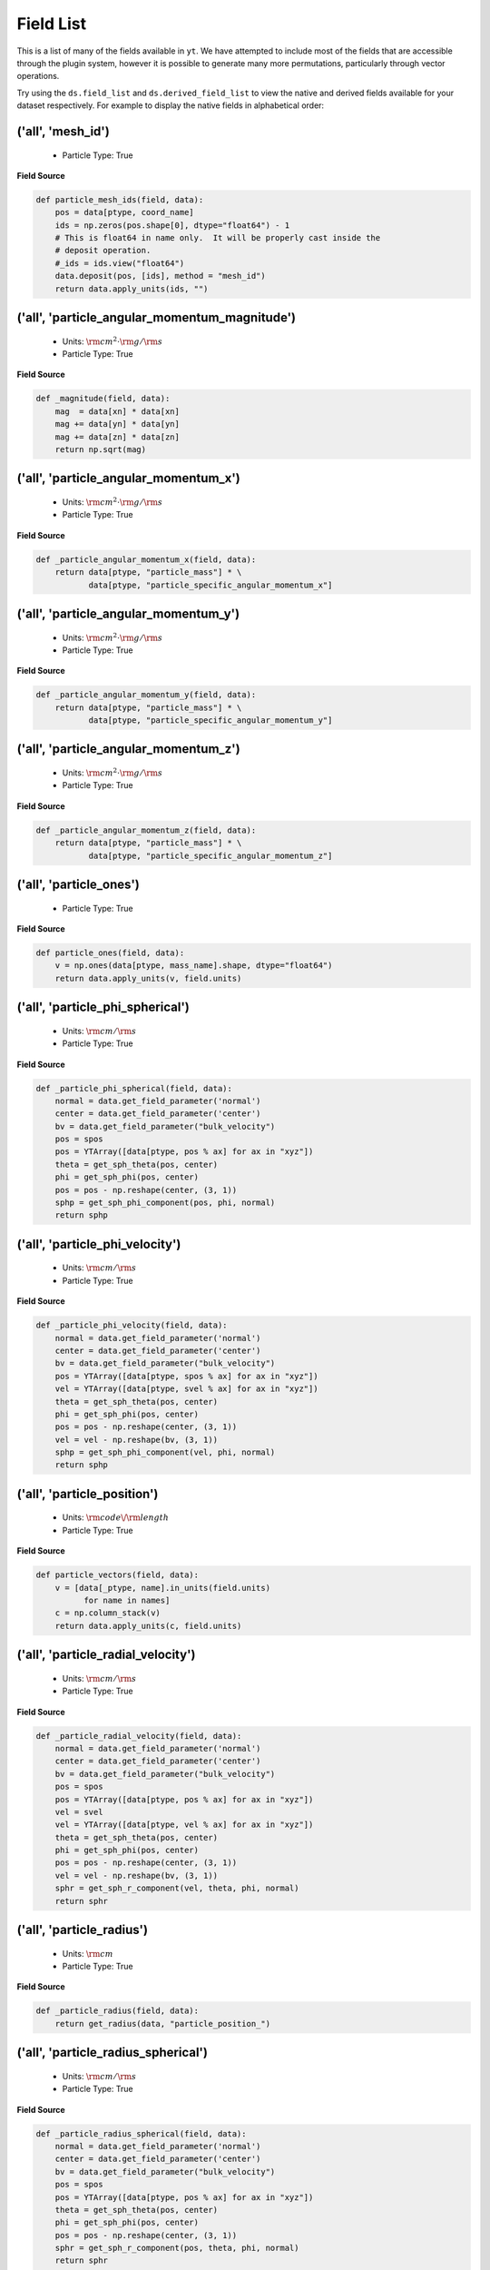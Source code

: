
.. _field-list:

Field List
==========

This is a list of many of the fields available in ``yt``.  We have attempted to
include most of the fields that are accessible through the plugin system,
however it is possible to generate many more permutations, particularly through
vector operations.

Try using the ``ds.field_list`` and ``ds.derived_field_list`` to view the
native and derived fields available for your dataset respectively. For example
to display the native fields in alphabetical order:

.. notebook-cell::

  from yt.mods import *
  ds = load("Enzo_64/DD0043/data0043")
  for i in sorted(ds.field_list):
    print i


('all', 'mesh_id')
++++++++++++++++++

   * Particle Type: True

**Field Source**

.. code-block:: python

      def particle_mesh_ids(field, data):
          pos = data[ptype, coord_name]
          ids = np.zeros(pos.shape[0], dtype="float64") - 1
          # This is float64 in name only.  It will be properly cast inside the
          # deposit operation.
          #_ids = ids.view("float64")
          data.deposit(pos, [ids], method = "mesh_id")
          return data.apply_units(ids, "")
  

('all', 'particle_angular_momentum_magnitude')
++++++++++++++++++++++++++++++++++++++++++++++

   * Units: :math:`\rm{cm}^{2} \cdot \rm{g} / \rm{s}`
   * Particle Type: True

**Field Source**

.. code-block:: python

      def _magnitude(field, data):
          mag  = data[xn] * data[xn]
          mag += data[yn] * data[yn]
          mag += data[zn] * data[zn]
          return np.sqrt(mag)
  

('all', 'particle_angular_momentum_x')
++++++++++++++++++++++++++++++++++++++

   * Units: :math:`\rm{cm}^{2} \cdot \rm{g} / \rm{s}`
   * Particle Type: True

**Field Source**

.. code-block:: python

      def _particle_angular_momentum_x(field, data):
          return data[ptype, "particle_mass"] * \
                 data[ptype, "particle_specific_angular_momentum_x"]
  

('all', 'particle_angular_momentum_y')
++++++++++++++++++++++++++++++++++++++

   * Units: :math:`\rm{cm}^{2} \cdot \rm{g} / \rm{s}`
   * Particle Type: True

**Field Source**

.. code-block:: python

      def _particle_angular_momentum_y(field, data):
          return data[ptype, "particle_mass"] * \
                 data[ptype, "particle_specific_angular_momentum_y"]
  

('all', 'particle_angular_momentum_z')
++++++++++++++++++++++++++++++++++++++

   * Units: :math:`\rm{cm}^{2} \cdot \rm{g} / \rm{s}`
   * Particle Type: True

**Field Source**

.. code-block:: python

      def _particle_angular_momentum_z(field, data):
          return data[ptype, "particle_mass"] * \
                 data[ptype, "particle_specific_angular_momentum_z"]
  

('all', 'particle_ones')
++++++++++++++++++++++++

   * Particle Type: True

**Field Source**

.. code-block:: python

      def particle_ones(field, data):
          v = np.ones(data[ptype, mass_name].shape, dtype="float64")
          return data.apply_units(v, field.units)
  

('all', 'particle_phi_spherical')
+++++++++++++++++++++++++++++++++

   * Units: :math:`\rm{cm} / \rm{s}`
   * Particle Type: True

**Field Source**

.. code-block:: python

      def _particle_phi_spherical(field, data):
          normal = data.get_field_parameter('normal')
          center = data.get_field_parameter('center')
          bv = data.get_field_parameter("bulk_velocity")
          pos = spos
          pos = YTArray([data[ptype, pos % ax] for ax in "xyz"])
          theta = get_sph_theta(pos, center)
          phi = get_sph_phi(pos, center)
          pos = pos - np.reshape(center, (3, 1))
          sphp = get_sph_phi_component(pos, phi, normal)
          return sphp
  

('all', 'particle_phi_velocity')
++++++++++++++++++++++++++++++++

   * Units: :math:`\rm{cm} / \rm{s}`
   * Particle Type: True

**Field Source**

.. code-block:: python

      def _particle_phi_velocity(field, data):
          normal = data.get_field_parameter('normal')
          center = data.get_field_parameter('center')
          bv = data.get_field_parameter("bulk_velocity")
          pos = YTArray([data[ptype, spos % ax] for ax in "xyz"])
          vel = YTArray([data[ptype, svel % ax] for ax in "xyz"])
          theta = get_sph_theta(pos, center)
          phi = get_sph_phi(pos, center)
          pos = pos - np.reshape(center, (3, 1))
          vel = vel - np.reshape(bv, (3, 1))
          sphp = get_sph_phi_component(vel, phi, normal)
          return sphp
  

('all', 'particle_position')
++++++++++++++++++++++++++++

   * Units: :math:`\rm{code}\/\rm{length}`
   * Particle Type: True

**Field Source**

.. code-block:: python

          def particle_vectors(field, data):
              v = [data[_ptype, name].in_units(field.units)
                    for name in names]
              c = np.column_stack(v)
              return data.apply_units(c, field.units)
  

('all', 'particle_radial_velocity')
+++++++++++++++++++++++++++++++++++

   * Units: :math:`\rm{cm} / \rm{s}`
   * Particle Type: True

**Field Source**

.. code-block:: python

      def _particle_radial_velocity(field, data):
          normal = data.get_field_parameter('normal')
          center = data.get_field_parameter('center')
          bv = data.get_field_parameter("bulk_velocity")
          pos = spos
          pos = YTArray([data[ptype, pos % ax] for ax in "xyz"])
          vel = svel
          vel = YTArray([data[ptype, vel % ax] for ax in "xyz"])
          theta = get_sph_theta(pos, center)
          phi = get_sph_phi(pos, center)
          pos = pos - np.reshape(center, (3, 1))
          vel = vel - np.reshape(bv, (3, 1))
          sphr = get_sph_r_component(vel, theta, phi, normal)
          return sphr
  

('all', 'particle_radius')
++++++++++++++++++++++++++

   * Units: :math:`\rm{cm}`
   * Particle Type: True

**Field Source**

.. code-block:: python

      def _particle_radius(field, data):
          return get_radius(data, "particle_position_")
  

('all', 'particle_radius_spherical')
++++++++++++++++++++++++++++++++++++

   * Units: :math:`\rm{cm} / \rm{s}`
   * Particle Type: True

**Field Source**

.. code-block:: python

      def _particle_radius_spherical(field, data):
          normal = data.get_field_parameter('normal')
          center = data.get_field_parameter('center')
          bv = data.get_field_parameter("bulk_velocity")
          pos = spos
          pos = YTArray([data[ptype, pos % ax] for ax in "xyz"])
          theta = get_sph_theta(pos, center)
          phi = get_sph_phi(pos, center)
          pos = pos - np.reshape(center, (3, 1))
          sphr = get_sph_r_component(pos, theta, phi, normal)
          return sphr
  

('all', 'particle_specific_angular_momentum')
+++++++++++++++++++++++++++++++++++++++++++++

   * Units: :math:`\rm{cm}^{2} / \rm{s}`
   * Particle Type: True

**Field Source**

.. code-block:: python

      def _particle_specific_angular_momentum(field, data):
          """
          Calculate the angular of a particle velocity.  Returns a vector for each
          particle.
          """
          if data.has_field_parameter("bulk_velocity"):
              bv = data.get_field_parameter("bulk_velocity")
          else: bv = np.zeros(3, dtype=np.float64)
          xv = data[ptype, svel % 'x'] - bv[0]
          yv = data[ptype, svel % 'y'] - bv[1]
          zv = data[ptype, svel % 'z'] - bv[2]
          center = data.get_field_parameter('center')
          coords = YTArray([data[ptype, spos % 'x'],
                             data[ptype, spos % 'y'],
                             data[ptype, spos % 'z']], dtype=np.float64)
          new_shape = tuple([3] + [1]*(len(coords.shape)-1))
          r_vec = coords - np.reshape(center,new_shape)
          v_vec = YTArray([xv,yv,zv], dtype=np.float64)
          return np.cross(r_vec, v_vec, axis=0)
  

('all', 'particle_specific_angular_momentum_magnitude')
+++++++++++++++++++++++++++++++++++++++++++++++++++++++

   * Units: :math:`\rm{cm}^{2} / \rm{s}`
   * Particle Type: True

**Field Source**

.. code-block:: python

      def _magnitude(field, data):
          mag  = data[xn] * data[xn]
          mag += data[yn] * data[yn]
          mag += data[zn] * data[zn]
          return np.sqrt(mag)
  

('all', 'particle_specific_angular_momentum_x')
+++++++++++++++++++++++++++++++++++++++++++++++

   * Units: :math:`\rm{cm}^{2} / \rm{s}`
   * Particle Type: True

**Field Source**

.. code-block:: python

      def _particle_specific_angular_momentum_x(field, data):
          if data.has_field_parameter("bulk_velocity"):
              bv = data.get_field_parameter("bulk_velocity")
          else: bv = np.zeros(3, dtype=np.float64)
          center = data.get_field_parameter('center')
          y = data[ptype, spos % "y"] - center[1]
          z = data[ptype, spos % "z"] - center[2]
          yv = data[ptype, svel % "y"] - bv[1]
          zv = data[ptype, svel % "z"] - bv[2]
          return yv*z - zv*y
  

('all', 'particle_specific_angular_momentum_y')
+++++++++++++++++++++++++++++++++++++++++++++++

   * Units: :math:`\rm{cm}^{2} / \rm{s}`
   * Particle Type: True

**Field Source**

.. code-block:: python

      def _particle_specific_angular_momentum_y(field, data):
          if data.has_field_parameter("bulk_velocity"):
              bv = data.get_field_parameter("bulk_velocity")
          else: bv = np.zeros(3, dtype=np.float64)
          center = data.get_field_parameter('center')
          x = data[ptype, spos % "x"] - center[0]
          z = data[ptype, spos % "z"] - center[2]
          xv = data[ptype, svel % "x"] - bv[0]
          zv = data[ptype, svel % "z"] - bv[2]
          return -(xv*z - zv*x)
  

('all', 'particle_specific_angular_momentum_z')
+++++++++++++++++++++++++++++++++++++++++++++++

   * Units: :math:`\rm{cm}^{2} / \rm{s}`
   * Particle Type: True

**Field Source**

.. code-block:: python

      def _particle_specific_angular_momentum_z(field, data):
          if data.has_field_parameter("bulk_velocity"):
              bv = data.get_field_parameter("bulk_velocity")
          else: bv = np.zeros(3, dtype=np.float64)
          center = data.get_field_parameter('center')
          x = data[ptype, spos % "x"] - center[0]
          y = data[ptype, spos % "y"] - center[1]
          xv = data[ptype, svel % "x"] - bv[0]
          yv = data[ptype, svel % "y"] - bv[1]
          return xv*y - yv*x
  

('all', 'particle_theta_spherical')
+++++++++++++++++++++++++++++++++++

   * Units: :math:`\rm{cm} / \rm{s}`
   * Particle Type: True

**Field Source**

.. code-block:: python

      def _particle_theta_spherical(field, data):
          normal = data.get_field_parameter('normal')
          center = data.get_field_parameter('center')
          bv = data.get_field_parameter("bulk_velocity")
          pos = spos
          pos = YTArray([data[ptype, pos % ax] for ax in "xyz"])
          theta = get_sph_theta(pos, center)
          phi = get_sph_phi(pos, center)
          pos = pos - np.reshape(center, (3, 1))
          spht = get_sph_theta_component(pos, theta, phi, normal)
          return spht
  

('all', 'particle_theta_velocity')
++++++++++++++++++++++++++++++++++

   * Units: :math:`\rm{cm} / \rm{s}`
   * Particle Type: True

**Field Source**

.. code-block:: python

      def _particle_theta_velocity(field, data):
          normal = data.get_field_parameter('normal')
          center = data.get_field_parameter('center')
          bv = data.get_field_parameter("bulk_velocity")
          pos = spos
          pos = YTArray([data[ptype, pos % ax] for ax in "xyz"])
          vel = svel
          vel = YTArray([data[ptype, vel % ax] for ax in "xyz"])
          theta = get_sph_theta(pos, center)
          phi = get_sph_phi(pos, center)
          pos = pos - np.reshape(center, (3, 1))
          vel = vel - np.reshape(bv, (3, 1))
          spht = get_sph_theta_component(vel, theta, phi, normal)
          return spht
  

('all', 'particle_velocity')
++++++++++++++++++++++++++++

   * Units: :math:`\rm{cm} / \rm{s}`
   * Particle Type: True

**Field Source**

.. code-block:: python

          def particle_vectors(field, data):
              v = [data[_ptype, name].in_units(field.units)
                    for name in names]
              c = np.column_stack(v)
              return data.apply_units(c, field.units)
  

('all', 'particle_velocity_magnitude')
++++++++++++++++++++++++++++++++++++++

   * Units: :math:`\rm{cm} / \rm{s}`
   * Particle Type: True

**Field Source**

.. code-block:: python

      def _particle_velocity_magnitude(field, data):
          """ M{|v|} """
          bulk_velocity = data.get_field_parameter("bulk_velocity")
          if bulk_velocity is None:
              bulk_velocity = np.zeros(3)
          return np.sqrt((data[ptype, svel % 'x'] - bulk_velocity[0])**2
                       + (data[ptype, svel % 'y'] - bulk_velocity[1])**2
                       + (data[ptype, svel % 'z'] - bulk_velocity[2])**2 )
  

('deposit', 'all_cic')
++++++++++++++++++++++

   * Units: :math:`\frac{\rm{g}}{\rm{cm}^{3}}`
   * Particle Type: False

**Field Source**

.. code-block:: python

      def particle_cic(field, data):
          pos = data[ptype, coord_name]
          d = data.deposit(pos, [data[ptype, mass_name]], method = "cic")
          d = data.apply_units(d, data[ptype, mass_name].units)
          d /= data["index", "cell_volume"]
          return d
  

('deposit', 'all_count')
++++++++++++++++++++++++

   * Particle Type: False

**Field Source**

.. code-block:: python

      def particle_count(field, data):
          pos = data[ptype, coord_name]
          d = data.deposit(pos, method = "count")
          d = data.ds.arr(d, input_units = "cm**-3")
          return data.apply_units(d, field.units)
  

('deposit', 'all_density')
++++++++++++++++++++++++++

   * Units: :math:`\frac{\rm{g}}{\rm{cm}^{3}}`
   * Particle Type: False

**Field Source**

.. code-block:: python

      def particle_density(field, data):
          pos = data[ptype, coord_name]
          mass = data[ptype, mass_name]
          pos.convert_to_units("code_length")
          mass.convert_to_units("code_mass")
          d = data.deposit(pos, [data[ptype, mass_name]], method = "sum")
          d = data.ds.arr(d, "code_mass")
          d /= data["index", "cell_volume"]
          return d
  

('deposit', 'all_mass')
+++++++++++++++++++++++

   * Units: :math:`\rm{g}`
   * Particle Type: False

**Field Source**

.. code-block:: python

      def particle_mass(field, data):
          pos = data[ptype, coord_name]
          pmass = data[ptype, mass_name].in_units(field.units)
          d = data.deposit(pos, [pmass], method = "sum")
          return data.apply_units(d, field.units)
  

('deposit', 'io_cic')
+++++++++++++++++++++

   * Units: :math:`\frac{\rm{g}}{\rm{cm}^{3}}`
   * Particle Type: False

**Field Source**

.. code-block:: python

      def particle_cic(field, data):
          pos = data[ptype, coord_name]
          d = data.deposit(pos, [data[ptype, mass_name]], method = "cic")
          d = data.apply_units(d, data[ptype, mass_name].units)
          d /= data["index", "cell_volume"]
          return d
  

('deposit', 'io_count')
+++++++++++++++++++++++

   * Particle Type: False

**Field Source**

.. code-block:: python

      def particle_count(field, data):
          pos = data[ptype, coord_name]
          d = data.deposit(pos, method = "count")
          d = data.ds.arr(d, input_units = "cm**-3")
          return data.apply_units(d, field.units)
  

('deposit', 'io_density')
+++++++++++++++++++++++++

   * Units: :math:`\frac{\rm{g}}{\rm{cm}^{3}}`
   * Particle Type: False

**Field Source**

.. code-block:: python

      def particle_density(field, data):
          pos = data[ptype, coord_name]
          mass = data[ptype, mass_name]
          pos.convert_to_units("code_length")
          mass.convert_to_units("code_mass")
          d = data.deposit(pos, [data[ptype, mass_name]], method = "sum")
          d = data.ds.arr(d, "code_mass")
          d /= data["index", "cell_volume"]
          return d
  

('deposit', 'io_mass')
++++++++++++++++++++++

   * Units: :math:`\rm{g}`
   * Particle Type: False

**Field Source**

.. code-block:: python

      def particle_mass(field, data):
          pos = data[ptype, coord_name]
          pmass = data[ptype, mass_name].in_units(field.units)
          d = data.deposit(pos, [pmass], method = "sum")
          return data.apply_units(d, field.units)
  

('gas', 'angular_momentum_magnitude')
+++++++++++++++++++++++++++++++++++++

   * Units: :math:`\rm{cm}^{2} \cdot \rm{g} / \rm{s}`
   * Particle Type: False

**Field Source**

.. code-block:: python

      def _magnitude(field, data):
          mag  = data[xn] * data[xn]
          mag += data[yn] * data[yn]
          mag += data[zn] * data[zn]
          return np.sqrt(mag)
  

('gas', 'angular_momentum_x')
+++++++++++++++++++++++++++++

   * Units: :math:`\rm{cm}^{2} \cdot \rm{g} / \rm{s}`
   * Particle Type: False

**Field Source**

.. code-block:: python

      def _angular_momentum_x(field, data):
          return data[ftype, "cell_mass"] \
               * data[ftype, "specific_angular_momentum_x"]
  

('gas', 'angular_momentum_y')
+++++++++++++++++++++++++++++

   * Units: :math:`\rm{cm}^{2} \cdot \rm{g} / \rm{s}`
   * Particle Type: False

**Field Source**

.. code-block:: python

      def _angular_momentum_y(field, data):
          return data[ftype, "cell_mass"] \
               * data[ftype, "specific_angular_momentum_y"]
  

('gas', 'angular_momentum_z')
+++++++++++++++++++++++++++++

   * Units: :math:`\rm{cm}^{2} \cdot \rm{g} / \rm{s}`
   * Particle Type: False

**Field Source**

.. code-block:: python

      def _angular_momentum_z(field, data):
          return data[ftype, "cell_mass"] \
               * data[ftype, "specific_angular_momentum_z"]
  

('gas', 'averaged_density')
+++++++++++++++++++++++++++

   * Units: :math:`\frac{\rm{g}}{\rm{cm}^{3}}`
   * Particle Type: False

**Field Source**

.. code-block:: python

      def _averaged_field(field, data):
          nx, ny, nz = data[(ftype, basename)].shape
          new_field = data.ds.arr(np.zeros((nx-2, ny-2, nz-2), dtype=np.float64),
                                  (just_one(data[(ftype, basename)]) *
                                   just_one(data[(ftype, weight)])).units)
          weight_field = data.ds.arr(np.zeros((nx-2, ny-2, nz-2), dtype=np.float64),
                                     data[(ftype, weight)].units)
          i_i, j_i, k_i = np.mgrid[0:3, 0:3, 0:3]
  
          for i, j, k in zip(i_i.ravel(), j_i.ravel(), k_i.ravel()):
              sl = [slice(i, nx-(2-i)), slice(j, ny-(2-j)), slice(k, nz-(2-k))]
              new_field += data[(ftype, basename)][sl] * \
                data[(ftype, weight)][sl]
              weight_field += data[(ftype, weight)][sl]
  
          # Now some fancy footwork
          new_field2 = data.ds.arr(np.zeros((nx, ny, nz)), 
                                   data[(ftype, basename)].units)
          new_field2[1:-1, 1:-1, 1:-1] = new_field / weight_field
          return new_field2
  

('gas', 'baroclinic_vorticity_magnitude')
+++++++++++++++++++++++++++++++++++++++++

   * Units: :math:`\frac{1}{\rm{s}^{2}}`
   * Particle Type: False

**Field Source**

.. code-block:: python

      def _magnitude(field, data):
          mag  = data[xn] * data[xn]
          mag += data[yn] * data[yn]
          mag += data[zn] * data[zn]
          return np.sqrt(mag)
  

('gas', 'baroclinic_vorticity_x')
+++++++++++++++++++++++++++++++++

   * Units: :math:`\frac{1}{\rm{s}^{2}}`
   * Particle Type: False

**Field Source**

.. code-block:: python

      def _baroclinic_vorticity_x(field, data):
          rho2 = data[ftype, "density"].astype(np.float64)**2
          return (data[ftype, "pressure_gradient_y"] *
                  data[ftype, "density_gradient_z"] -
                  data[ftype, "pressure_gradient_z"] *
                  data[ftype, "density_gradient_z"]) / rho2
  

('gas', 'baroclinic_vorticity_y')
+++++++++++++++++++++++++++++++++

   * Units: :math:`\frac{1}{\rm{s}^{2}}`
   * Particle Type: False

**Field Source**

.. code-block:: python

      def _baroclinic_vorticity_y(field, data):
          rho2 = data[ftype, "density"].astype(np.float64)**2
          return (data[ftype, "pressure_gradient_z"] *
                  data[ftype, "density_gradient_x"] -
                  data[ftype, "pressure_gradient_x"] *
                  data[ftype, "density_gradient_z"]) / rho2
  

('gas', 'baroclinic_vorticity_z')
+++++++++++++++++++++++++++++++++

   * Units: :math:`\frac{1}{\rm{s}^{2}}`
   * Particle Type: False

**Field Source**

.. code-block:: python

      def _baroclinic_vorticity_z(field, data):
          rho2 = data[ftype, "density"].astype(np.float64)**2
          return (data[ftype, "pressure_gradient_x"] *
                  data[ftype, "density_gradient_y"] -
                  data[ftype, "pressure_gradient_y"] *
                  data[ftype, "density_gradient_x"]) / rho2
  

('gas', 'baryon_overdensity')
+++++++++++++++++++++++++++++

   * Particle Type: False

**Field Source**

.. code-block:: python

      def _baryon_overdensity(field, data):
          if not hasattr(data.ds, "cosmological_simulation") or \
            not data.ds.cosmological_simulation:
              raise NeedsConfiguration("cosmological_simulation", 1)
          omega_baryon = data.get_field_parameter("omega_baryon")
          if omega_baryon is None:
              raise NeedsParameter("omega_baryon")
          co = data.ds.cosmology
          # critical_density(z) ~ omega_lambda + omega_matter * (1 + z)^3
          # mean density(z) ~ omega_matter * (1 + z)^3
          return data[ftype, "density"] / omega_baryon / co.critical_density(0.0) / \
            (1.0 + data.ds.hubble_constant)**3
  

('gas', 'cell_mass')
++++++++++++++++++++

   * Units: :math:`\rm{g}`
   * Particle Type: False

**Field Source**

.. code-block:: python

      def _cell_mass(field, data):
          return data[ftype, "density"] * data["index", "cell_volume"]
  

('gas', 'chandra_emissivity')
+++++++++++++++++++++++++++++

   * Particle Type: False

**Field Source**

.. code-block:: python

      def _chandra_emissivity(field, data):
          logT0 = np.log10(data[ftype, "temperature"].to_ndarray().astype(np.float64)) - 7
          # we get rid of the units here since this is a fit and not an 
          # analytical expression
          return data.ds.arr(data[ftype, "number_density"].to_ndarray().astype(np.float64)**2
                             * (10**(- 0.0103 * logT0**8 + 0.0417 * logT0**7
                                     - 0.0636 * logT0**6 + 0.1149 * logT0**5
                                     - 0.3151 * logT0**4 + 0.6655 * logT0**3
                                     - 1.1256 * logT0**2 + 1.0026 * logT0**1
                                     - 0.6984 * logT0)
                               + data[ftype, "metallicity"].to_ndarray() *
                               10**(  0.0305 * logT0**11 - 0.0045 * logT0**10
                                      - 0.3620 * logT0**9  + 0.0513 * logT0**8
                                      + 1.6669 * logT0**7  - 0.3854 * logT0**6
                                      - 3.3604 * logT0**5  + 0.4728 * logT0**4
                                      + 4.5774 * logT0**3  - 2.3661 * logT0**2
                                      - 1.6667 * logT0**1  - 0.2193 * logT0)),
                             "") # add correct units here
  

('gas', 'courant_time_step')
++++++++++++++++++++++++++++

   * Units: :math:`\rm{s}`
   * Particle Type: False

**Field Source**

.. code-block:: python

      def _courant_time_step(field, data):
          t1 = data["index", "dx"] / (data[ftype, "sound_speed"]
                          + np.abs(data[ftype, "velocity_x"]))
          t2 = data["index", "dy"] / (data[ftype, "sound_speed"]
                          + np.abs(data[ftype, "velocity_y"]))
          t3 = data["index", "dz"] / (data[ftype, "sound_speed"]
                          + np.abs(data[ftype, "velocity_z"]))
          tr = np.minimum(np.minimum(t1, t2), t3)
          return tr
  

('gas', 'cutting_plane_velocity_x')
+++++++++++++++++++++++++++++++++++

   * Units: :math:`\rm{cm} / \rm{s}`
   * Particle Type: False

**Field Source**

.. code-block:: python

          def _cp_val(field, data):
              vec = data.get_field_parameter("cp_%s_vec" % (ax))
              bv = data.get_field_parameter("bulk_%s" % basename)
              if bv == None: bv = np.zeros(3)
              tr  = (data[xn] - bv[0]) * vec[0]
              tr += (data[yn] - bv[1]) * vec[1]
              tr += (data[zn] - bv[2]) * vec[2]
              return tr
  

('gas', 'cutting_plane_velocity_y')
+++++++++++++++++++++++++++++++++++

   * Units: :math:`\rm{cm} / \rm{s}`
   * Particle Type: False

**Field Source**

.. code-block:: python

          def _cp_val(field, data):
              vec = data.get_field_parameter("cp_%s_vec" % (ax))
              bv = data.get_field_parameter("bulk_%s" % basename)
              if bv == None: bv = np.zeros(3)
              tr  = (data[xn] - bv[0]) * vec[0]
              tr += (data[yn] - bv[1]) * vec[1]
              tr += (data[zn] - bv[2]) * vec[2]
              return tr
  

('gas', 'cutting_plane_velocity_z')
+++++++++++++++++++++++++++++++++++

   * Units: :math:`\rm{cm} / \rm{s}`
   * Particle Type: False

**Field Source**

.. code-block:: python

          def _cp_val(field, data):
              vec = data.get_field_parameter("cp_%s_vec" % (ax))
              bv = data.get_field_parameter("bulk_%s" % basename)
              if bv == None: bv = np.zeros(3)
              tr  = (data[xn] - bv[0]) * vec[0]
              tr += (data[yn] - bv[1]) * vec[1]
              tr += (data[zn] - bv[2]) * vec[2]
              return tr
  

('gas', 'cylindrical_radial_velocity')
++++++++++++++++++++++++++++++++++++++

   * Units: :math:`\rm{cm} / \rm{s}`
   * Particle Type: False

**Field Source**

.. code-block:: python

      def _cylindrical_radial(field, data):
          normal = data.get_field_parameter("normal")
          vectors = obtain_rv_vec(data, (xn, yn, zn),
                                  "bulk_%s" % basename)
          theta = resize_vector(data["index", 'cylindrical_theta'], vectors)
          return get_cyl_r_component(vectors, theta, normal)
  

('gas', 'cylindrical_radial_velocity_absolute')
+++++++++++++++++++++++++++++++++++++++++++++++

   * Units: :math:`\rm{cm} / \rm{s}`
   * Particle Type: False

**Field Source**

.. code-block:: python

      def _cylindrical_radial_absolute(field, data):
          return np.abs(_cylindrical_radial(field, data))
  

('gas', 'cylindrical_tangential_velocity')
++++++++++++++++++++++++++++++++++++++++++

   * Units: :math:`\rm{cm} / \rm{s}`
   * Particle Type: False

**Field Source**

.. code-block:: python

      def _cylindrical_tangential(field, data):
          normal = data.get_field_parameter("normal")
          vectors = obtain_rv_vec(data, (xn, yn, zn),
                                  "bulk_%s" % basename)
          theta = data["index", 'cylindrical_theta'].copy()
          theta = np.tile(theta, (3,) + (1,)*len(theta.shape))
          return get_cyl_theta_component(vectors, theta, normal)
  

('gas', 'cylindrical_tangential_velocity_absolute')
+++++++++++++++++++++++++++++++++++++++++++++++++++

   * Units: :math:`\rm{cm} / \rm{s}`
   * Particle Type: False

**Field Source**

.. code-block:: python

      def _cylindrical_tangential_absolute(field, data):
          return np.abs(_cylindrical_tangential(field, data))
  

('gas', 'dark_matter_density')
++++++++++++++++++++++++++++++

   * Units: :math:`\frac{\rm{code}\/\rm{mass}}{\rm{code}\/\rm{length}^{3}}`
   * Particle Type: False

**Field Source**

No source available.

('gas', 'density')
++++++++++++++++++

   * Units: :math:`\frac{\rm{code}\/\rm{mass}}{\rm{code}\/\rm{length}^{3}}`
   * Particle Type: False

**Field Source**

No source available.

('gas', 'density_gradient_magnitude')
+++++++++++++++++++++++++++++++++++++

   * Units: :math:`\frac{\rm{g}}{\rm{cm}^{4}}`
   * Particle Type: False

**Field Source**

.. code-block:: python

      def _magnitude(field, data):
          mag  = data[xn] * data[xn]
          mag += data[yn] * data[yn]
          mag += data[zn] * data[zn]
          return np.sqrt(mag)
  

('gas', 'density_gradient_x')
+++++++++++++++++++++++++++++

   * Units: :math:`\frac{\rm{g}}{\rm{cm}^{4}}`
   * Particle Type: False

**Field Source**

.. code-block:: python

          def func(field, data):
              ds = div_fac * data["index", "dx"]
              f  = data[grad_field][slice_3dr]/ds[slice_3d]
              f -= data[grad_field][slice_3dl]/ds[slice_3d]
              new_field = data.ds.arr(np.zeros_like(data[grad_field], dtype=np.float64),
                                      f.units)
              new_field[slice_3d] = f
              return new_field
  

('gas', 'density_gradient_y')
+++++++++++++++++++++++++++++

   * Units: :math:`\frac{\rm{g}}{\rm{cm}^{4}}`
   * Particle Type: False

**Field Source**

.. code-block:: python

          def func(field, data):
              ds = div_fac * data["index", "dx"]
              f  = data[grad_field][slice_3dr]/ds[slice_3d]
              f -= data[grad_field][slice_3dl]/ds[slice_3d]
              new_field = data.ds.arr(np.zeros_like(data[grad_field], dtype=np.float64),
                                      f.units)
              new_field[slice_3d] = f
              return new_field
  

('gas', 'density_gradient_z')
+++++++++++++++++++++++++++++

   * Units: :math:`\frac{\rm{g}}{\rm{cm}^{4}}`
   * Particle Type: False

**Field Source**

.. code-block:: python

          def func(field, data):
              ds = div_fac * data["index", "dx"]
              f  = data[grad_field][slice_3dr]/ds[slice_3d]
              f -= data[grad_field][slice_3dl]/ds[slice_3d]
              new_field = data.ds.arr(np.zeros_like(data[grad_field], dtype=np.float64),
                                      f.units)
              new_field[slice_3d] = f
              return new_field
  

('gas', 'di_density')
+++++++++++++++++++++

   * Units: :math:`\frac{\rm{code}\/\rm{mass}}{\rm{code}\/\rm{length}^{3}}`
   * Particle Type: False

**Field Source**

No source available.

('gas', 'dii_density')
++++++++++++++++++++++

   * Units: :math:`\frac{\rm{code}\/\rm{mass}}{\rm{code}\/\rm{length}^{3}}`
   * Particle Type: False

**Field Source**

No source available.

('gas', 'dynamical_time')
+++++++++++++++++++++++++

   * Units: :math:`\rm{s}`
   * Particle Type: False

**Field Source**

.. code-block:: python

      def _dynamical_time(field, data):
          """
          sqrt(3 pi / (16 G rho))
          """
          return np.sqrt(3.0 * np.pi / (16.0 * G * data[ftype, "density"]))
  

('gas', 'entropy')
++++++++++++++++++

   * Units: :math:`\rm{cm}^{2} \cdot \rm{keV}`
   * Particle Type: False

**Field Source**

.. code-block:: python

      def _entropy(field, data):
          mw = data.get_field_parameter("mu")
          if mw is None:
              mw = 1.0
          mw *= mh
          gammam1 = 2./3.
          tr = data[ftype,"kT"] / ((data[ftype, "density"]/mw)**gammam1)
          return data.apply_units(tr, field.units)
  

('gas', 'h2i_density')
++++++++++++++++++++++

   * Units: :math:`\frac{\rm{code}\/\rm{mass}}{\rm{code}\/\rm{length}^{3}}`
   * Particle Type: False

**Field Source**

No source available.

('gas', 'h2ii_density')
+++++++++++++++++++++++

   * Units: :math:`\frac{\rm{code}\/\rm{mass}}{\rm{code}\/\rm{length}^{3}}`
   * Particle Type: False

**Field Source**

No source available.

('gas', 'h2m_density')
++++++++++++++++++++++

   * Units: :math:`\frac{\rm{code}\/\rm{mass}}{\rm{code}\/\rm{length}^{3}}`
   * Particle Type: False

**Field Source**

No source available.

('gas', 'hdi_density')
++++++++++++++++++++++

   * Units: :math:`\frac{\rm{code}\/\rm{mass}}{\rm{code}\/\rm{length}^{3}}`
   * Particle Type: False

**Field Source**

No source available.

('gas', 'hei_density')
++++++++++++++++++++++

   * Units: :math:`\frac{\rm{code}\/\rm{mass}}{\rm{code}\/\rm{length}^{3}}`
   * Particle Type: False

**Field Source**

No source available.

('gas', 'heii_density')
+++++++++++++++++++++++

   * Units: :math:`\frac{\rm{code}\/\rm{mass}}{\rm{code}\/\rm{length}^{3}}`
   * Particle Type: False

**Field Source**

No source available.

('gas', 'heiii_density')
++++++++++++++++++++++++

   * Units: :math:`\frac{\rm{code}\/\rm{mass}}{\rm{code}\/\rm{length}^{3}}`
   * Particle Type: False

**Field Source**

No source available.

('gas', 'hi_density')
+++++++++++++++++++++

   * Units: :math:`\frac{\rm{code}\/\rm{mass}}{\rm{code}\/\rm{length}^{3}}`
   * Particle Type: False

**Field Source**

No source available.

('gas', 'hii_density')
++++++++++++++++++++++

   * Units: :math:`\frac{\rm{code}\/\rm{mass}}{\rm{code}\/\rm{length}^{3}}`
   * Particle Type: False

**Field Source**

No source available.

('gas', 'jeans_mass')
+++++++++++++++++++++

   * Units: :math:`\rm{g}`
   * Particle Type: False

**Field Source**

.. code-block:: python

      def _jeans_mass(field, data):
          MJ_constant = (((5.0 * kboltz) / (G * mh)) ** (1.5)) * \
            (3.0 / (4.0 * np.pi)) ** (0.5)
          u = (MJ_constant * \
               ((data[ftype, "temperature"] /
                 data[ftype, "mean_molecular_weight"])**(1.5)) * \
               (data[ftype, "density"]**(-0.5)))
          return u
  

('gas', 'kT')
+++++++++++++

   * Units: :math:`\rm{keV}`
   * Particle Type: False

**Field Source**

.. code-block:: python

      def _kT(field, data):
          return (kboltz*data[ftype, "temperature"]).in_units("keV")
  

('gas', 'kinetic_energy')
+++++++++++++++++++++++++

   * Units: :math:`\frac{\rm{erg}}{\rm{cm}^{3}}`
   * Particle Type: False

**Field Source**

.. code-block:: python

      def _kin_energy(field, data):
          return 0.5*data[ftype, "density"] * ( data[ftype, "velocity_x"]**2.0
                                                + data[ftype, "velocity_y"]**2.0
                                                + data[ftype, "velocity_z"]**2.0 )
  

('gas', 'mach_number')
++++++++++++++++++++++

   * Particle Type: False

**Field Source**

.. code-block:: python

      def _mach_number(field, data):
          """ M{|v|/t_sound} """
          return data[ftype, "velocity_magnitude"] / data[ftype, "sound_speed"]
  

('gas', 'magnetic_energy')
++++++++++++++++++++++++++

   * Units: :math:`\frac{\rm{erg}}{\rm{cm}^{3}}`
   * Particle Type: False

**Field Source**

.. code-block:: python

      def _magnetic_energy(field,data):
          """This assumes that your front end has provided Bx, By, Bz in
          units of Gauss. If you use MKS, make sure to write your own
          magnetic_energy field to deal with non-unitary \mu_0.
          """
          return (data[ftype,"magnetic_field_x"]**2 +
                  data[ftype,"magnetic_field_y"]**2 +
                  data[ftype,"magnetic_field_z"]**2)/(8*np.pi)
  

('gas', 'magnetic_field_poloidal')
++++++++++++++++++++++++++++++++++

   * Units: :math:`\rm{gauss}`
   * Particle Type: False

**Field Source**

.. code-block:: python

      def _magnetic_field_poloidal(field,data):
          normal = data.get_field_parameter("normal")
          d = data[ftype,'magnetic_field_x']
          Bfields = data.ds.arr(
                      [data[ftype,'magnetic_field_x'],
                       data[ftype,'magnetic_field_y'],
                       data[ftype,'magnetic_field_z']],
                       d.units)
          
          theta = data["index", 'spherical_theta']
          phi   = data["index", 'spherical_phi']
          
          return get_sph_theta_component(Bfields, theta, phi, normal)
  

('gas', 'magnetic_field_strength')
++++++++++++++++++++++++++++++++++

   * Units: :math:`\rm{gauss}`
   * Particle Type: False

**Field Source**

.. code-block:: python

      def _magnetic_field_strength(field,data):
          return np.sqrt(8.*np.pi*data[ftype,"magnetic_energy"])
  

('gas', 'magnetic_field_toroidal')
++++++++++++++++++++++++++++++++++

   * Units: :math:`\rm{gauss}`
   * Particle Type: False

**Field Source**

.. code-block:: python

      def _magnetic_field_toroidal(field,data):
          normal = data.get_field_parameter("normal")
          d = data[ftype,'magnetic_field_x']
          Bfields = data.ds.arr(
                      [data[ftype,'magnetic_field_x'],
                       data[ftype,'magnetic_field_y'],
                       data[ftype,'magnetic_field_z']],
                       d.units)
          
          phi = data["index", 'spherical_phi']
          return get_sph_phi_component(Bfields, phi, normal)
  

('gas', 'magnetic_field_x')
+++++++++++++++++++++++++++

   * Units: :math:`\rm{gauss}`
   * Particle Type: False

**Field Source**

No source available.

('gas', 'magnetic_field_y')
+++++++++++++++++++++++++++

   * Units: :math:`\rm{gauss}`
   * Particle Type: False

**Field Source**

No source available.

('gas', 'magnetic_field_z')
+++++++++++++++++++++++++++

   * Units: :math:`\rm{gauss}`
   * Particle Type: False

**Field Source**

No source available.

('gas', 'magnetic_pressure')
++++++++++++++++++++++++++++

   * Units: :math:`\frac{\rm{erg}}{\rm{cm}^{3}}`
   * Particle Type: False

**Field Source**

.. code-block:: python

      def _magnetic_pressure(field,data):
          return data[ftype,'magnetic_energy']
  

('gas', 'matter_density')
+++++++++++++++++++++++++

   * Units: :math:`\frac{\rm{g}}{\rm{cm}^{3}}`
   * Particle Type: False

**Field Source**

.. code-block:: python

      def _matter_density(field, data):
          return data[ftype, "density"] + \
            data[ftype, "dark_matter_density"]
  

('gas', 'matter_mass')
++++++++++++++++++++++

   * Units: :math:`\rm{g}`
   * Particle Type: False

**Field Source**

.. code-block:: python

      def _matter_mass(field, data):
          return data[ftype, "matter_density"] * data["index", "cell_volume"]
  

('gas', 'matter_overdensity')
+++++++++++++++++++++++++++++

   * Particle Type: False

**Field Source**

.. code-block:: python

      def _matter_overdensity(field, data):
          if not hasattr(data.ds, "cosmological_simulation") or \
            not data.ds.cosmological_simulation:
              raise NeedsConfiguration("cosmological_simulation", 1)
          co = data.ds.cosmology
          # critical_density(z) ~ omega_lambda + omega_matter * (1 + z)^3
          # mean density(z) ~ omega_matter * (1 + z)^3
          return data[ftype, "density"] / data.ds.omega_matter / \
            co.critical_density(0.0) / \
            (1.0 + data.ds.hubble_constant)**3
  

('gas', 'mean_molecular_weight')
++++++++++++++++++++++++++++++++

   * Particle Type: False

**Field Source**

.. code-block:: python

      def _mean_molecular_weight(field, data):
          return (data[ftype, "density"] / (mh * data[ftype, "number_density"]))
  

('gas', 'metal_density')
++++++++++++++++++++++++

   * Units: :math:`\frac{\rm{code}\/\rm{mass}}{\rm{code}\/\rm{length}^{3}}`
   * Particle Type: False

**Field Source**

No source available.

('gas', 'metal_mass')
+++++++++++++++++++++

   * Units: :math:`\rm{g}`
   * Particle Type: False

**Field Source**

.. code-block:: python

      def _metal_mass(field, data):
          return data[ftype, "metal_density"] * data["index", "cell_volume"]
  

('gas', 'metallicity')
++++++++++++++++++++++

   * Units: :math:`\rm{Z}_\odot`
   * Particle Type: False

**Field Source**

.. code-block:: python

      def _metallicity(field, data):
          tr = data[ftype, "metal_density"] / data[ftype, "density"]
          tr /= metallicity_sun
          return data.apply_units(tr, "Zsun")
  

('gas', 'number_density')
+++++++++++++++++++++++++

   * Units: :math:`\frac{1}{\rm{code}\/\rm{length}^{3}}`
   * Particle Type: False

**Field Source**

No source available.

('gas', 'overdensity')
++++++++++++++++++++++

   * Particle Type: False

**Field Source**

.. code-block:: python

      def _overdensity(field, data):
          if not hasattr(data.ds, "cosmological_simulation") or \
            not data.ds.cosmological_simulation:
              raise NeedsConfiguration("cosmological_simulation", 1)
          co = data.ds.cosmology
          return data[ftype, "matter_density"] / \
            co.critical_density(data.ds.current_redshift)
  

('gas', 'plasma_beta')
++++++++++++++++++++++

   * Particle Type: False

**Field Source**

.. code-block:: python

      def _plasma_beta(field,data):
          """This assumes that your front end has provided Bx, By, Bz in
          units of Gauss. If you use MKS, make sure to write your own
          PlasmaBeta field to deal with non-unitary \mu_0.
          """
          return data[ftype,'pressure']/data[ftype,'magnetic_energy']
  

('gas', 'pressure')
+++++++++++++++++++

   * Units: :math:`\frac{\rm{dyne}}{\rm{code}\/\rm{length}^{2}}`
   * Particle Type: False

**Field Source**

No source available.

('gas', 'pressure_gradient_magnitude')
++++++++++++++++++++++++++++++++++++++

   * Units: :math:`\frac{\rm{dyne}}{\rm{cm}^{3}}`
   * Particle Type: False

**Field Source**

.. code-block:: python

      def _magnitude(field, data):
          mag  = data[xn] * data[xn]
          mag += data[yn] * data[yn]
          mag += data[zn] * data[zn]
          return np.sqrt(mag)
  

('gas', 'pressure_gradient_x')
++++++++++++++++++++++++++++++

   * Units: :math:`\frac{\rm{dyne}}{\rm{cm}^{3}}`
   * Particle Type: False

**Field Source**

.. code-block:: python

          def func(field, data):
              ds = div_fac * data["index", "dx"]
              f  = data[grad_field][slice_3dr]/ds[slice_3d]
              f -= data[grad_field][slice_3dl]/ds[slice_3d]
              new_field = data.ds.arr(np.zeros_like(data[grad_field], dtype=np.float64),
                                      f.units)
              new_field[slice_3d] = f
              return new_field
  

('gas', 'pressure_gradient_y')
++++++++++++++++++++++++++++++

   * Units: :math:`\frac{\rm{dyne}}{\rm{cm}^{3}}`
   * Particle Type: False

**Field Source**

.. code-block:: python

          def func(field, data):
              ds = div_fac * data["index", "dx"]
              f  = data[grad_field][slice_3dr]/ds[slice_3d]
              f -= data[grad_field][slice_3dl]/ds[slice_3d]
              new_field = data.ds.arr(np.zeros_like(data[grad_field], dtype=np.float64),
                                      f.units)
              new_field[slice_3d] = f
              return new_field
  

('gas', 'pressure_gradient_z')
++++++++++++++++++++++++++++++

   * Units: :math:`\frac{\rm{dyne}}{\rm{cm}^{3}}`
   * Particle Type: False

**Field Source**

.. code-block:: python

          def func(field, data):
              ds = div_fac * data["index", "dx"]
              f  = data[grad_field][slice_3dr]/ds[slice_3d]
              f -= data[grad_field][slice_3dl]/ds[slice_3d]
              new_field = data.ds.arr(np.zeros_like(data[grad_field], dtype=np.float64),
                                      f.units)
              new_field[slice_3d] = f
              return new_field
  

('gas', 'radial_mach_number')
+++++++++++++++++++++++++++++

   * Particle Type: False

**Field Source**

.. code-block:: python

      def _radial_mach_number(field, data):
          """ M{|v|/t_sound} """
          tr = data[ftype, "radial_velocity"] / data[ftype, "sound_speed"]
          return np.abs(tr)
  

('gas', 'radial_velocity')
++++++++++++++++++++++++++

   * Units: :math:`\rm{cm} / \rm{s}`
   * Particle Type: False

**Field Source**

.. code-block:: python

      def _radial(field, data):
          normal = data.get_field_parameter("normal")
          vectors = obtain_rv_vec(data, (xn, yn, zn),
                                  "bulk_%s" % basename)
          theta = data['index', 'spherical_theta']
          phi   = data['index', 'spherical_phi']
          return get_sph_r_component(vectors, theta, phi, normal)
  

('gas', 'radial_velocity_absolute')
+++++++++++++++++++++++++++++++++++

   * Units: :math:`\rm{cm} / \rm{s}`
   * Particle Type: False

**Field Source**

.. code-block:: python

      def _radial(field, data):
          normal = data.get_field_parameter("normal")
          vectors = obtain_rv_vec(data, (xn, yn, zn),
                                  "bulk_%s" % basename)
          theta = data['index', 'spherical_theta']
          phi   = data['index', 'spherical_phi']
          return get_sph_r_component(vectors, theta, phi, normal)
  

('gas', 'radiation_acceleration_x')
+++++++++++++++++++++++++++++++++++

   * Units: :math:`\frac{\rm{code}\/\rm{length}}{\rm{code}\/\rm{time}^{2}}`
   * Particle Type: False

**Field Source**

No source available.

('gas', 'radiation_acceleration_y')
+++++++++++++++++++++++++++++++++++

   * Units: :math:`\frac{\rm{code}\/\rm{length}}{\rm{code}\/\rm{time}^{2}}`
   * Particle Type: False

**Field Source**

No source available.

('gas', 'radiation_acceleration_z')
+++++++++++++++++++++++++++++++++++

   * Units: :math:`\frac{\rm{code}\/\rm{length}}{\rm{code}\/\rm{time}^{2}}`
   * Particle Type: False

**Field Source**

No source available.

('gas', 'shear')
++++++++++++++++

   * Units: :math:`1 / \rm{s}`
   * Particle Type: False

**Field Source**

.. code-block:: python

      def _shear(field, data):
          """
          Shear is defined as [(dvx/dy + dvy/dx)^2 + (dvz/dy + dvy/dz)^2 +
                               (dvx/dz + dvz/dx)^2 ]^(0.5)
          where dvx/dy = [vx(j-1) - vx(j+1)]/[2dy]
          and is in units of s^(-1)
          (it's just like vorticity except add the derivative pairs instead
           of subtracting them)
          """
          
          if data.ds.dimensionality > 1:
              dvydx = (data[ftype, "velocity_y"][sl_right,sl_center,sl_center] -
                      data[ftype, "velocity_y"][sl_left,sl_center,sl_center]) \
                      / (div_fac*just_one(data["index", "dx"]))
              dvxdy = (data[ftype, "velocity_x"][sl_center,sl_right,sl_center] -
                      data[ftype, "velocity_x"][sl_center,sl_left,sl_center]) \
                      / (div_fac*just_one(data["index", "dy"]))
              f  = (dvydx + dvxdy)**2.0
              del dvydx, dvxdy
          if data.ds.dimensionality > 2:
              dvzdy = (data[ftype, "velocity_z"][sl_center,sl_right,sl_center] -
                      data[ftype, "velocity_z"][sl_center,sl_left,sl_center]) \
                      / (div_fac*just_one(data["index", "dy"]))
              dvydz = (data[ftype, "velocity_y"][sl_center,sl_center,sl_right] -
                      data[ftype, "velocity_y"][sl_center,sl_center,sl_left]) \
                      / (div_fac*just_one(data["index", "dz"]))
              f += (dvzdy + dvydz)**2.0
              del dvzdy, dvydz
              dvxdz = (data[ftype, "velocity_x"][sl_center,sl_center,sl_right] -
                      data[ftype, "velocity_x"][sl_center,sl_center,sl_left]) \
                      / (div_fac*just_one(data["index", "dz"]))
              dvzdx = (data[ftype, "velocity_z"][sl_right,sl_center,sl_center] -
                      data[ftype, "velocity_z"][sl_left,sl_center,sl_center]) \
                      / (div_fac*just_one(data["index", "dx"]))
              f += (dvxdz + dvzdx)**2.0
              del dvxdz, dvzdx
          np.sqrt(f, out=f)
          new_field = data.ds.arr(np.zeros_like(data[ftype, "velocity_x"]), f.units)
          new_field[sl_center, sl_center, sl_center] = f
          return new_field
  

('gas', 'shear_criterion')
++++++++++++++++++++++++++

   * Units: :math:`1 / \rm{cm}`
   * Particle Type: False

**Field Source**

.. code-block:: python

      def _shear_criterion(field, data):
          """
          Divide by c_s to leave shear in units of cm**-1, which 
          can be compared against the inverse of the local cell size (1/dx) 
          to determine if refinement should occur.
          """
          
          return data[ftype, "shear"] / data[ftype, "sound_speed"]
  

('gas', 'shear_mach')
+++++++++++++++++++++

   * Particle Type: False

**Field Source**

.. code-block:: python

      def _shear_mach(field, data):
          """
          Dimensionless shear (shear_mach) is defined nearly the same as shear, 
          except that it is scaled by the local dx/dy/dz and the local sound speed.
          So it results in a unitless quantity that is effectively measuring 
          shear in mach number.  
  
          In order to avoid discontinuities created by multiplying by dx/dy/dz at
          grid refinement boundaries, we also multiply by 2**GridLevel.
  
          Shear (Mach) = [(dvx + dvy)^2 + (dvz + dvy)^2 +
                          (dvx + dvz)^2  ]^(0.5) / c_sound
          """
          
          if data.ds.dimensionality > 1:
              dvydx = (data[ftype, "velocity_y"][sl_right,sl_center,sl_center] -
                       data[ftype, "velocity_y"][sl_left,sl_center,sl_center]) \
                      / div_fac
              dvxdy = (data[ftype, "velocity_x"][sl_center,sl_right,sl_center] -
                       data[ftype, "velocity_x"][sl_center,sl_left,sl_center]) \
                      / div_fac
              f  = (dvydx + dvxdy)**2.0
              del dvydx, dvxdy
          if data.ds.dimensionality > 2:
              dvzdy = (data[ftype, "velocity_z"][sl_center,sl_right,sl_center] -
                       data[ftype, "velocity_z"][sl_center,sl_left,sl_center]) \
                      / div_fac
              dvydz = (data[ftype, "velocity_y"][sl_center,sl_center,sl_right] -
                       data[ftype, "velocity_y"][sl_center,sl_center,sl_left]) \
                      / div_fac
              f += (dvzdy + dvydz)**2.0
              del dvzdy, dvydz
              dvxdz = (data[ftype, "velocity_x"][sl_center,sl_center,sl_right] -
                       data[ftype, "velocity_x"][sl_center,sl_center,sl_left]) \
                      / div_fac
              dvzdx = (data[ftype, "velocity_z"][sl_right,sl_center,sl_center] -
                       data[ftype, "velocity_z"][sl_left,sl_center,sl_center]) \
                      / div_fac
              f += (dvxdz + dvzdx)**2.0
              del dvxdz, dvzdx
          f *= (2.0**data["index", "grid_level"][sl_center, sl_center, sl_center] /
                data[ftype, "sound_speed"][sl_center, sl_center, sl_center])**2.0
          np.sqrt(f, out=f)
          new_field = data.ds.arr(np.zeros_like(data[ftype, "velocity_x"]), f.units)
          new_field[sl_center, sl_center, sl_center] = f
          return new_field
  

('gas', 'sound_speed')
++++++++++++++++++++++

   * Units: :math:`\rm{cm} / \rm{s}`
   * Particle Type: False

**Field Source**

.. code-block:: python

      def _sound_speed(field, data):
          tr = data.ds.gamma * data[ftype, "pressure"] / data[ftype, "density"]
          return np.sqrt(tr)
  

('gas', 'specific_angular_momentum_magnitude')
++++++++++++++++++++++++++++++++++++++++++++++

   * Units: :math:`\rm{cm}^{2} / \rm{s}`
   * Particle Type: False

**Field Source**

.. code-block:: python

      def _magnitude(field, data):
          mag  = data[xn] * data[xn]
          mag += data[yn] * data[yn]
          mag += data[zn] * data[zn]
          return np.sqrt(mag)
  

('gas', 'specific_angular_momentum_x')
++++++++++++++++++++++++++++++++++++++

   * Units: :math:`\rm{cm}^{2} / \rm{s}`
   * Particle Type: False

**Field Source**

.. code-block:: python

      def _specific_angular_momentum_x(field, data):
          xv, yv, zv = obtain_velocities(data, ftype)
          rv = obtain_rvec(data)
          rv = np.rollaxis(rv, 0, len(rv.shape))
          rv = data.ds.arr(rv, input_units = data["index", "x"].units)
          return yv * rv[...,2] - zv * rv[...,1]
  

('gas', 'specific_angular_momentum_y')
++++++++++++++++++++++++++++++++++++++

   * Units: :math:`\rm{cm}^{2} / \rm{s}`
   * Particle Type: False

**Field Source**

.. code-block:: python

      def _specific_angular_momentum_y(field, data):
          xv, yv, zv = obtain_velocities(data, ftype)
          rv = obtain_rvec(data)
          rv = np.rollaxis(rv, 0, len(rv.shape))
          rv = data.ds.arr(rv, input_units = data["index", "x"].units)
          return - (xv * rv[...,2] - zv * rv[...,0])
  

('gas', 'specific_angular_momentum_z')
++++++++++++++++++++++++++++++++++++++

   * Units: :math:`\rm{cm}^{2} / \rm{s}`
   * Particle Type: False

**Field Source**

.. code-block:: python

      def _specific_angular_momentum_z(field, data):
          xv, yv, zv = obtain_velocities(data, ftype)
          rv = obtain_rvec(data)
          rv = np.rollaxis(rv, 0, len(rv.shape))
          rv = data.ds.arr(rv, input_units = data["index", "x"].units)
          return xv * rv[...,1] - yv * rv[...,0]
  

('gas', 'sz_kinetic')
+++++++++++++++++++++

   * Units: :math:`1 / \rm{cm}`
   * Particle Type: False

**Field Source**

.. code-block:: python

      def _sz_kinetic(field, data):
          scale = 0.88 * sigma_thompson / mh / clight
          vel_axis = data.get_field_parameter("axis")
          if vel_axis > 2:
              raise NeedsParameter(["axis"])
          vel = data[ftype, "velocity_%s" % ({0: "x", 1: "y", 2: "z"}[vel_axis])]
          return scale * vel * data[ftype, "density"]
  

('gas', 'szy')
++++++++++++++

   * Units: :math:`1 / \rm{cm}`
   * Particle Type: False

**Field Source**

.. code-block:: python

      def _szy(field, data):
          scale = 0.88 / mh * kboltz / (me * clight*clight) * sigma_thompson
          return scale * data[ftype, "density"] * data[ftype, "temperature"]
  

('gas', 'tangential_over_velocity_magnitude')
+++++++++++++++++++++++++++++++++++++++++++++

   * Particle Type: False

**Field Source**

.. code-block:: python

      def _tangential_over_magnitude(field, data):
          tr = data[ftype, "tangential_%s" % basename] / \
               data[ftype, "%s_magnitude" % basename]
          return np.abs(tr)
  

('gas', 'tangential_velocity')
++++++++++++++++++++++++++++++

   * Units: :math:`\rm{cm} / \rm{s}`
   * Particle Type: False

**Field Source**

.. code-block:: python

      def _tangential(field, data):
          return np.sqrt(data[ftype, "%s_magnitude" % basename]**2.0
                       - data[ftype, "radial_%s" % basename]**2.0)
  

('gas', 'temperature')
++++++++++++++++++++++

   * Units: :math:`\rm{K}`
   * Particle Type: False

**Field Source**

No source available.

('gas', 'thermal_energy')
+++++++++++++++++++++++++

   * Units: :math:`\rm{erg} / \rm{g}`
   * Particle Type: False

**Field Source**

No source available.

('gas', 'velocity_divergence')
++++++++++++++++++++++++++++++

   * Units: :math:`1 / \rm{s}`
   * Particle Type: False

**Field Source**

.. code-block:: python

      def _divergence(field, data):
          ds = div_fac * just_one(data["index", "dx"])
          f  = data[xn][sl_right,1:-1,1:-1]/ds
          f -= data[xn][sl_left ,1:-1,1:-1]/ds
          ds = div_fac * just_one(data["index", "dy"])
          f += data[yn][1:-1,sl_right,1:-1]/ds
          f -= data[yn][1:-1,sl_left ,1:-1]/ds
          ds = div_fac * just_one(data["index", "dz"])
          f += data[zn][1:-1,1:-1,sl_right]/ds
          f -= data[zn][1:-1,1:-1,sl_left ]/ds
          new_field = data.ds.arr(np.zeros(data[xn].shape, dtype=np.float64),
                                  f.units)        
          new_field[1:-1,1:-1,1:-1] = f
          return new_field
  

('gas', 'velocity_divergence_absolute')
+++++++++++++++++++++++++++++++++++++++

   * Units: :math:`1 / \rm{s}`
   * Particle Type: False

**Field Source**

.. code-block:: python

      def _divergence_abs(field, data):
          return np.abs(data[ftype, "%s_divergence" % basename])
  

('gas', 'velocity_magnitude')
+++++++++++++++++++++++++++++

   * Units: :math:`\rm{cm} / \rm{s}`
   * Particle Type: False

**Field Source**

.. code-block:: python

      def _magnitude(field, data):
          mag  = data[xn] * data[xn]
          mag += data[yn] * data[yn]
          mag += data[zn] * data[zn]
          return np.sqrt(mag)
  

('gas', 'velocity_x')
+++++++++++++++++++++

   * Units: :math:`\rm{code}\/\rm{length} / \rm{code}\/\rm{time}`
   * Particle Type: False

**Field Source**

No source available.

('gas', 'velocity_y')
+++++++++++++++++++++

   * Units: :math:`\rm{code}\/\rm{length} / \rm{code}\/\rm{time}`
   * Particle Type: False

**Field Source**

No source available.

('gas', 'velocity_z')
+++++++++++++++++++++

   * Units: :math:`\rm{code}\/\rm{length} / \rm{code}\/\rm{time}`
   * Particle Type: False

**Field Source**

No source available.

('gas', 'vorticity_growth_magnitude')
+++++++++++++++++++++++++++++++++++++

   * Units: :math:`\frac{1}{\rm{s}^{2}}`
   * Particle Type: False

**Field Source**

.. code-block:: python

      def _vorticity_growth_magnitude(field, data):
          result = np.sqrt(data[ftype, "vorticity_growth_x"]**2 +
                           data[ftype, "vorticity_growth_y"]**2 +
                           data[ftype, "vorticity_growth_z"]**2)
          dot = data.ds.arr(np.zeros(result.shape), "")
          for ax in "xyz":
              dot += (data[ftype, "vorticity_%s" % ax] *
                      data[ftype, "vorticity_growth_%s" % ax]).to_ndarray()
          result = np.sign(dot) * result
          return result
  

('gas', 'vorticity_growth_magnitude_absolute')
++++++++++++++++++++++++++++++++++++++++++++++

   * Units: :math:`\frac{1}{\rm{s}^{2}}`
   * Particle Type: False

**Field Source**

.. code-block:: python

      def _vorticity_growth_magnitude_absolute(field, data):
          return np.sqrt(data[ftype, "vorticity_growth_x"]**2 +
                         data[ftype, "vorticity_growth_y"]**2 +
                         data[ftype, "vorticity_growth_z"]**2)
  

('gas', 'vorticity_growth_timescale')
+++++++++++++++++++++++++++++++++++++

   * Units: :math:`\rm{s}`
   * Particle Type: False

**Field Source**

.. code-block:: python

      def _vorticity_growth_timescale(field, data):
          domegax_dt = data[ftype, "vorticity_x"] / data[ftype, "vorticity_growth_x"]
          domegay_dt = data[ftype, "vorticity_y"] / data[ftype, "vorticity_growth_y"]
          domegaz_dt = data[ftype, "vorticity_z"] / data[ftype, "vorticity_growth_z"]
          return np.sqrt(domegax_dt**2 + domegay_dt**2 + domegaz_dt**2)
  

('gas', 'vorticity_growth_x')
+++++++++++++++++++++++++++++

   * Units: :math:`\frac{1}{\rm{s}^{2}}`
   * Particle Type: False

**Field Source**

.. code-block:: python

      def _vorticity_growth_x(field, data):
          return -data[ftype, "vorticity_stretching_x"] - \
            data[ftype, "baroclinic_vorticity_x"]
  

('gas', 'vorticity_growth_y')
+++++++++++++++++++++++++++++

   * Units: :math:`\frac{1}{\rm{s}^{2}}`
   * Particle Type: False

**Field Source**

.. code-block:: python

      def _vorticity_growth_y(field, data):
          return -data[ftype, "vorticity_stretching_y"] - \
            data[ftype, "baroclinic_vorticity_y"]
  

('gas', 'vorticity_growth_z')
+++++++++++++++++++++++++++++

   * Units: :math:`\frac{1}{\rm{s}^{2}}`
   * Particle Type: False

**Field Source**

.. code-block:: python

      def _vorticity_growth_z(field, data):
          return -data[ftype, "vorticity_stretching_z"] - \
            data[ftype, "baroclinic_vorticity_z"]
  

('gas', 'vorticity_magnitude')
++++++++++++++++++++++++++++++

   * Units: :math:`1 / \rm{s}`
   * Particle Type: False

**Field Source**

.. code-block:: python

      def _magnitude(field, data):
          mag  = data[xn] * data[xn]
          mag += data[yn] * data[yn]
          mag += data[zn] * data[zn]
          return np.sqrt(mag)
  

('gas', 'vorticity_radiation_pressure_growth_magnitude')
++++++++++++++++++++++++++++++++++++++++++++++++++++++++

   * Units: :math:`\frac{1}{\rm{s}^{2}}`
   * Particle Type: False

**Field Source**

.. code-block:: python

      def _vorticity_radiation_pressure_growth_magnitude(field, data):
          result = np.sqrt(data[ftype, "vorticity_radiation_pressure_growth_x"]**2 +
                           data[ftype, "vorticity_radiation_pressure_growth_y"]**2 +
                           data[ftype, "vorticity_radiation_pressure_growth_z"]**2)
          dot = data.ds.arr(np.zeros(result.shape), "")
          for ax in "xyz":
              dot += (data[ftype, "vorticity_%s" % ax] *
                      data[ftype, "vorticity_growth_%s" % ax]).to_ndarray()
          result = np.sign(dot) * result
          return result
  

('gas', 'vorticity_radiation_pressure_growth_magnitude_absolute')
+++++++++++++++++++++++++++++++++++++++++++++++++++++++++++++++++

   * Units: :math:`\frac{1}{\rm{s}^{2}}`
   * Particle Type: False

**Field Source**

.. code-block:: python

      def _vorticity_radiation_pressure_growth_magnitude_absolute(field, data):
          return np.sqrt(data[ftype, "vorticity_radiation_pressure_growth_x"]**2 +
                         data[ftype, "vorticity_radiation_pressure_growth_y"]**2 +
                         data[ftype, "vorticity_radiation_pressure_growth_z"]**2)
  

('gas', 'vorticity_radiation_pressure_growth_timescale')
++++++++++++++++++++++++++++++++++++++++++++++++++++++++

   * Units: :math:`\rm{s}`
   * Particle Type: False

**Field Source**

.. code-block:: python

      def _vorticity_radiation_pressure_growth_timescale(field, data):
          domegax_dt = data[ftype, "vorticity_x"] / \
            data[ftype, "vorticity_radiation_pressure_growth_x"]
          domegay_dt = data[ftype, "vorticity_y"] / \
            data[ftype, "vorticity_radiation_pressure_growth_y"]
          domegaz_dt = data[ftype, "vorticity_z"] / \
            data[ftype, "vorticity_radiation_pressure_growth_z"]
          return np.sqrt(domegax_dt**2 + domegay_dt**2 + domegaz_dt**2)
  

('gas', 'vorticity_radiation_pressure_growth_x')
++++++++++++++++++++++++++++++++++++++++++++++++

   * Units: :math:`\frac{1}{\rm{s}^{2}}`
   * Particle Type: False

**Field Source**

.. code-block:: python

      def _vorticity_radiation_pressure_growth_x(field, data):
          return -data[ftype, "vorticity_stretching_x"] - \
            data[ftype, "baroclinic_vorticity_x"] \
            -data[ftype, "vorticity_radiation_pressure_x"]
  

('gas', 'vorticity_radiation_pressure_growth_y')
++++++++++++++++++++++++++++++++++++++++++++++++

   * Units: :math:`\frac{1}{\rm{s}^{2}}`
   * Particle Type: False

**Field Source**

.. code-block:: python

      def _vorticity_radiation_pressure_growth_y(field, data):
          return -data[ftype, "vorticity_stretching_y"] - \
            data[ftype, "baroclinic_vorticity_y"] \
            -data[ftype, "vorticity_radiation_pressure_y"]
  

('gas', 'vorticity_radiation_pressure_growth_z')
++++++++++++++++++++++++++++++++++++++++++++++++

   * Units: :math:`\frac{1}{\rm{s}^{2}}`
   * Particle Type: False

**Field Source**

.. code-block:: python

      def _vorticity_radiation_pressure_growth_z(field, data):
          return -data[ftype, "vorticity_stretching_z"] - \
            data[ftype, "baroclinic_vorticity_z"] \
            -data[ftype, "vorticity_radiation_pressure_z"]
  

('gas', 'vorticity_radiation_pressure_magnitude')
+++++++++++++++++++++++++++++++++++++++++++++++++

   * Units: :math:`\frac{1}{\rm{s}^{2}}`
   * Particle Type: False

**Field Source**

.. code-block:: python

      def _magnitude(field, data):
          mag  = data[xn] * data[xn]
          mag += data[yn] * data[yn]
          mag += data[zn] * data[zn]
          return np.sqrt(mag)
  

('gas', 'vorticity_radiation_pressure_x')
+++++++++++++++++++++++++++++++++++++++++

   * Units: :math:`\frac{1}{\rm{s}^{2}}`
   * Particle Type: False

**Field Source**

.. code-block:: python

      def _vorticity_radiation_pressure_x(field, data):
          rho = data[ftype, "density"].astype(np.float64)
          return (data[ftype, "radiation_acceleration_y"] *
                  data[ftype, "density_gradient_z"] -
                  data[ftype, "radiation_acceleration_z"] *
                  data[ftype, "density_gradient_y"]) / rho
  

('gas', 'vorticity_radiation_pressure_y')
+++++++++++++++++++++++++++++++++++++++++

   * Units: :math:`\frac{1}{\rm{s}^{2}}`
   * Particle Type: False

**Field Source**

.. code-block:: python

      def _vorticity_radiation_pressure_y(field, data):
          rho = data[ftype, "density"].astype(np.float64)
          return (data[ftype, "radiation_acceleration_z"] *
                  data[ftype, "density_gradient_x"] -
                  data[ftype, "radiation_acceleration_x"] *
                  data[ftype, "density_gradient_z"]) / rho
  

('gas', 'vorticity_radiation_pressure_z')
+++++++++++++++++++++++++++++++++++++++++

   * Units: :math:`\frac{1}{\rm{s}^{2}}`
   * Particle Type: False

**Field Source**

.. code-block:: python

      def _vorticity_radiation_pressure_z(field, data):
          rho = data[ftype, "density"].astype(np.float64)
          return (data[ftype, "radiation_acceleration_x"] *
                  data[ftype, "density_gradient_y"] -
                  data[ftype, "radiation_acceleration_y"] *
                  data[ftype, "density_gradient_x"]) / rho
  

('gas', 'vorticity_squared')
++++++++++++++++++++++++++++

   * Units: :math:`\frac{1}{\rm{s}^{2}}`
   * Particle Type: False

**Field Source**

.. code-block:: python

      def _squared(field, data):
          squared  = data[xn] * data[xn]
          squared += data[yn] * data[yn]
          squared += data[zn] * data[zn]
          return squared
  

('gas', 'vorticity_stretching_magnitude')
+++++++++++++++++++++++++++++++++++++++++

   * Units: :math:`\frac{1}{\rm{s}^{2}}`
   * Particle Type: False

**Field Source**

.. code-block:: python

      def _magnitude(field, data):
          mag  = data[xn] * data[xn]
          mag += data[yn] * data[yn]
          mag += data[zn] * data[zn]
          return np.sqrt(mag)
  

('gas', 'vorticity_stretching_x')
+++++++++++++++++++++++++++++++++

   * Units: :math:`\frac{1}{\rm{s}^{2}}`
   * Particle Type: False

**Field Source**

.. code-block:: python

      def _vorticity_stretching_x(field, data):
          return data[ftype, "velocity_divergence"] * data[ftype, "vorticity_x"]
  

('gas', 'vorticity_stretching_y')
+++++++++++++++++++++++++++++++++

   * Units: :math:`\frac{1}{\rm{s}^{2}}`
   * Particle Type: False

**Field Source**

.. code-block:: python

      def _vorticity_stretching_y(field, data):
          return data[ftype, "velocity_divergence"] * data[ftype, "vorticity_y"]
  

('gas', 'vorticity_stretching_z')
+++++++++++++++++++++++++++++++++

   * Units: :math:`\frac{1}{\rm{s}^{2}}`
   * Particle Type: False

**Field Source**

.. code-block:: python

      def _vorticity_stretching_z(field, data):
          return data[ftype, "velocity_divergence"] * data[ftype, "vorticity_z"]
  

('gas', 'vorticity_x')
++++++++++++++++++++++

   * Units: :math:`1 / \rm{s}`
   * Particle Type: False

**Field Source**

.. code-block:: python

      def _vorticity_x(field, data):
          f  = (data[ftype, "velocity_z"][sl_center,sl_right,sl_center] -
                data[ftype, "velocity_z"][sl_center,sl_left,sl_center]) \
                / (div_fac*just_one(data["index", "dy"]).in_cgs())
          f -= (data[ftype, "velocity_y"][sl_center,sl_center,sl_right] -
                data[ftype, "velocity_y"][sl_center,sl_center,sl_left]) \
                / (div_fac*just_one(data["index", "dz"].in_cgs()))
          new_field = data.ds.arr(np.zeros_like(data[ftype, "velocity_z"],
                                                dtype=np.float64),
                                  f.units)
          new_field[sl_center, sl_center, sl_center] = f
          return new_field
  

('gas', 'vorticity_y')
++++++++++++++++++++++

   * Units: :math:`1 / \rm{s}`
   * Particle Type: False

**Field Source**

.. code-block:: python

      def _vorticity_y(field, data):
          f  = (data[ftype, "velocity_x"][sl_center,sl_center,sl_right] -
                data[ftype, "velocity_x"][sl_center,sl_center,sl_left]) \
                / (div_fac*just_one(data["index", "dz"]))
          f -= (data[ftype, "velocity_z"][sl_right,sl_center,sl_center] -
                data[ftype, "velocity_z"][sl_left,sl_center,sl_center]) \
                / (div_fac*just_one(data["index", "dx"]))
          new_field = data.ds.arr(np.zeros_like(data[ftype, "velocity_z"],
                                                dtype=np.float64),
                                  f.units)
          new_field[sl_center, sl_center, sl_center] = f
          return new_field
  

('gas', 'vorticity_z')
++++++++++++++++++++++

   * Units: :math:`1 / \rm{s}`
   * Particle Type: False

**Field Source**

.. code-block:: python

      def _vorticity_z(field, data):
          f  = (data[ftype, "velocity_y"][sl_right,sl_center,sl_center] -
                data[ftype, "velocity_y"][sl_left,sl_center,sl_center]) \
                / (div_fac*just_one(data["index", "dx"]))
          f -= (data[ftype, "velocity_x"][sl_center,sl_right,sl_center] -
                data[ftype, "velocity_x"][sl_center,sl_left,sl_center]) \
                / (div_fac*just_one(data["index", "dy"]))
          new_field = data.ds.arr(np.zeros_like(data[ftype, "velocity_z"],
                                                dtype=np.float64),
                                  f.units)
          new_field[sl_center, sl_center, sl_center] = f
          return new_field
  

('gas', 'weak_lensing_convergence')
+++++++++++++++++++++++++++++++++++

   * Units: :math:`1 / \rm{cm}`
   * Particle Type: False

**Field Source**

.. code-block:: python

      def _weak_lensing_convergence(field, data):
          if not hasattr(data.ds, "cosmological_simulation") or \
            not data.ds.cosmological_simulation:
              raise NeedsConfiguration("cosmological_simulation", 1)
          co = data.ds.cosmology
          observer_redshift = data.get_field_parameter('observer_redshift')
          source_redshift = data.get_field_parameter('source_redshift')
          
          # observer to lens
          dl = co.angular_diameter_distance(observer_redshift, data.ds.current_redshift)
          # observer to source
          ds = co.angular_diameter_distance(observer_redshift, source_redshift)
          # lens to source
          dls = co.angular_diameter_distance(data.ds.current_redshift, source_redshift)
  
          # removed the factor of 1 / a to account for the fact that we are projecting 
          # with a proper distance.
          return (1.5 * (co.hubble_constant / speed_of_light_cgs)**2 * (dl * dls / ds) * \
            data[ftype, "matter_overdensity"]).in_units("1/cm")
  

('gas', 'xray_emissivity')
++++++++++++++++++++++++++

   * Particle Type: False

**Field Source**

.. code-block:: python

      def _xray_emissivity(field, data):
          # old scaling coefficient was 2.168e60
          return data.ds.arr(data[ftype, "density"].to_ndarray().astype(np.float64)**2
                             * data[ftype, "temperature"].to_ndarray()**0.5,
                             "") # add correct units here
  

('index', 'cell_volume')
++++++++++++++++++++++++

   * Units: :math:`\rm{code}\/\rm{length}^{3}`
   * Particle Type: False

**Field Source**

.. code-block:: python

          def _cell_volume(field, data):
              rv  = data["index", "dx"].copy(order='K')
              rv *= data["index", "dy"]
              rv *= data["index", "dz"]
              return rv
  

('index', 'cylindrical_r')
++++++++++++++++++++++++++

   * Units: :math:`\rm{cm}`
   * Particle Type: False

**Field Source**

.. code-block:: python

      def _cylindrical_r(field, data):
          center = data.get_field_parameter("center")
          normal = data.get_field_parameter("normal")
          coords = obtain_rvec(data)
          coords[0,...] -= center[0]
          coords[1,...] -= center[1]
          coords[2,...] -= center[2]
          return data.ds.arr(get_cyl_r(coords, normal), "code_length").in_cgs()
  

('index', 'cylindrical_theta')
++++++++++++++++++++++++++++++

   * Particle Type: False

**Field Source**

.. code-block:: python

      def _cylindrical_theta(field, data):
          center = data.get_field_parameter("center")
          normal = data.get_field_parameter("normal")
          coords = obtain_rvec(data)
          coords[0,...] -= center[0]
          coords[1,...] -= center[1]
          coords[2,...] -= center[2]
          return get_cyl_theta(coords, normal)
  

('index', 'cylindrical_z')
++++++++++++++++++++++++++

   * Units: :math:`\rm{cm}`
   * Particle Type: False

**Field Source**

.. code-block:: python

      def _cylindrical_z(field, data):
          center = data.get_field_parameter("center")
          normal = data.get_field_parameter("normal")
          coords = data.ds.arr(obtain_rvec(data), "code_length")
          coords[0,...] -= center[0]
          coords[1,...] -= center[1]
          coords[2,...] -= center[2]
          return get_cyl_z(coords, normal).in_cgs()
  

('index', 'disk_angle')
+++++++++++++++++++++++

   * Particle Type: False

**Field Source**

.. code-block:: python

      def _disk_angle(field, data):
          return data["index", "spherical_theta"]
  

('index', 'dx')
+++++++++++++++

   * Units: :math:`\rm{code}\/\rm{length}`
   * Particle Type: False

**Field Source**

.. code-block:: python

      def _dds(field, data):
          rv = data.ds.arr(data.fwidth[...,axi].copy(), units)
          return data._reshape_vals(rv)
  

('index', 'dy')
+++++++++++++++

   * Units: :math:`\rm{code}\/\rm{length}`
   * Particle Type: False

**Field Source**

.. code-block:: python

      def _dds(field, data):
          rv = data.ds.arr(data.fwidth[...,axi].copy(), units)
          return data._reshape_vals(rv)
  

('index', 'dz')
+++++++++++++++

   * Units: :math:`\rm{code}\/\rm{length}`
   * Particle Type: False

**Field Source**

.. code-block:: python

      def _dds(field, data):
          rv = data.ds.arr(data.fwidth[...,axi].copy(), units)
          return data._reshape_vals(rv)
  

('index', 'grid_indices')
+++++++++++++++++++++++++

   * Particle Type: False

**Field Source**

.. code-block:: python

      def _grid_indices(field, data):
          return np.ones(data["index", "ones"].shape)*(data.id-data._id_offset)
  

('index', 'grid_level')
+++++++++++++++++++++++

   * Particle Type: False

**Field Source**

.. code-block:: python

      def _grid_level(field, data):
          return np.ones(data.ActiveDimensions)*(data.Level)
  

('index', 'height')
+++++++++++++++++++

   * Units: :math:`\rm{cm}`
   * Particle Type: False

**Field Source**

.. code-block:: python

      def _height(field, data):
          return data["index", "cylindrical_z"]
  

('index', 'ones')
+++++++++++++++++

   * Particle Type: False

**Field Source**

.. code-block:: python

      def _ones(field, data):
          arr = np.ones(data.ires.shape, dtype="float64")
          if data._spatial:
              return data._reshape_vals(arr)
          return data.apply_units(arr, field.units)
  

('index', 'ones_over_dx')
+++++++++++++++++++++++++

   * Units: :math:`1 / \rm{cm}`
   * Particle Type: False

**Field Source**

.. code-block:: python

      def _ones_over_dx(field, data):
          return np.ones(data["index", "ones"].shape,
                         dtype="float64")/data["index", "dx"]
  

('index', 'radius')
+++++++++++++++++++

   * Units: :math:`\rm{cm}`
   * Particle Type: False

**Field Source**

.. code-block:: python

      def _radius(field, data):
          return get_radius(data, "")
  

('index', 'spherical_phi')
++++++++++++++++++++++++++

   * Particle Type: False

**Field Source**

.. code-block:: python

      def _spherical_phi(field, data):
          center = data.get_field_parameter("center")
          normal = data.get_field_parameter("normal")
          coords = obtain_rvec(data)
          coords[0,...] -= center[0]
          coords[1,...] -= center[1]
          coords[2,...] -= center[2]
          return get_sph_phi(coords, normal)
  

('index', 'spherical_r')
++++++++++++++++++++++++

   * Units: :math:`\rm{cm}`
   * Particle Type: False

**Field Source**

.. code-block:: python

      def _spherical_r(field, data):
          center = data.get_field_parameter("center")
          coords = data.ds.arr(obtain_rvec(data), "code_length")
          coords[0,...] -= center[0]
          coords[1,...] -= center[1]
          coords[2,...] -= center[2]
          return get_sph_r(coords).in_cgs()
  

('index', 'spherical_theta')
++++++++++++++++++++++++++++

   * Particle Type: False

**Field Source**

.. code-block:: python

      def _spherical_theta(field, data):
          center = data.get_field_parameter("center")
          normal = data.get_field_parameter("normal")
          coords = obtain_rvec(data)
          coords[0,...] -= center[0]
          coords[1,...] -= center[1]
          coords[2,...] -= center[2]
          return get_sph_theta(coords, normal)
  

('index', 'x')
++++++++++++++

   * Units: :math:`\rm{code}\/\rm{length}`
   * Particle Type: False

**Field Source**

.. code-block:: python

      def _coords(field, data):
          rv = data.ds.arr(data.fcoords[...,axi].copy(), units)
          return data._reshape_vals(rv)
  

('index', 'y')
++++++++++++++

   * Units: :math:`\rm{code}\/\rm{length}`
   * Particle Type: False

**Field Source**

.. code-block:: python

      def _coords(field, data):
          rv = data.ds.arr(data.fcoords[...,axi].copy(), units)
          return data._reshape_vals(rv)
  

('index', 'z')
++++++++++++++

   * Units: :math:`\rm{code}\/\rm{length}`
   * Particle Type: False

**Field Source**

.. code-block:: python

      def _coords(field, data):
          rv = data.ds.arr(data.fcoords[...,axi].copy(), units)
          return data._reshape_vals(rv)
  

('index', 'zeros')
++++++++++++++++++

   * Particle Type: False

**Field Source**

.. code-block:: python

      def _zeros(field, data):
          arr = np.zeros(data["index", "ones"].shape, dtype='float64')
          return data.apply_units(arr, field.units)
  

('io', 'mesh_id')
+++++++++++++++++

   * Particle Type: True

**Field Source**

.. code-block:: python

      def particle_mesh_ids(field, data):
          pos = data[ptype, coord_name]
          ids = np.zeros(pos.shape[0], dtype="float64") - 1
          # This is float64 in name only.  It will be properly cast inside the
          # deposit operation.
          #_ids = ids.view("float64")
          data.deposit(pos, [ids], method = "mesh_id")
          return data.apply_units(ids, "")
  

('io', 'particle_angular_momentum_magnitude')
+++++++++++++++++++++++++++++++++++++++++++++

   * Units: :math:`\rm{cm}^{2} \cdot \rm{g} / \rm{s}`
   * Particle Type: True

**Field Source**

.. code-block:: python

      def _magnitude(field, data):
          mag  = data[xn] * data[xn]
          mag += data[yn] * data[yn]
          mag += data[zn] * data[zn]
          return np.sqrt(mag)
  

('io', 'particle_angular_momentum_x')
+++++++++++++++++++++++++++++++++++++

   * Units: :math:`\rm{cm}^{2} \cdot \rm{g} / \rm{s}`
   * Particle Type: True

**Field Source**

.. code-block:: python

      def _particle_angular_momentum_x(field, data):
          return data[ptype, "particle_mass"] * \
                 data[ptype, "particle_specific_angular_momentum_x"]
  

('io', 'particle_angular_momentum_y')
+++++++++++++++++++++++++++++++++++++

   * Units: :math:`\rm{cm}^{2} \cdot \rm{g} / \rm{s}`
   * Particle Type: True

**Field Source**

.. code-block:: python

      def _particle_angular_momentum_y(field, data):
          return data[ptype, "particle_mass"] * \
                 data[ptype, "particle_specific_angular_momentum_y"]
  

('io', 'particle_angular_momentum_z')
+++++++++++++++++++++++++++++++++++++

   * Units: :math:`\rm{cm}^{2} \cdot \rm{g} / \rm{s}`
   * Particle Type: True

**Field Source**

.. code-block:: python

      def _particle_angular_momentum_z(field, data):
          return data[ptype, "particle_mass"] * \
                 data[ptype, "particle_specific_angular_momentum_z"]
  

('io', 'particle_ones')
+++++++++++++++++++++++

   * Particle Type: True

**Field Source**

.. code-block:: python

      def particle_ones(field, data):
          v = np.ones(data[ptype, mass_name].shape, dtype="float64")
          return data.apply_units(v, field.units)
  

('io', 'particle_phi_spherical')
++++++++++++++++++++++++++++++++

   * Units: :math:`\rm{cm} / \rm{s}`
   * Particle Type: True

**Field Source**

.. code-block:: python

      def _particle_phi_spherical(field, data):
          normal = data.get_field_parameter('normal')
          center = data.get_field_parameter('center')
          bv = data.get_field_parameter("bulk_velocity")
          pos = spos
          pos = YTArray([data[ptype, pos % ax] for ax in "xyz"])
          theta = get_sph_theta(pos, center)
          phi = get_sph_phi(pos, center)
          pos = pos - np.reshape(center, (3, 1))
          sphp = get_sph_phi_component(pos, phi, normal)
          return sphp
  

('io', 'particle_phi_velocity')
+++++++++++++++++++++++++++++++

   * Units: :math:`\rm{cm} / \rm{s}`
   * Particle Type: True

**Field Source**

.. code-block:: python

      def _particle_phi_velocity(field, data):
          normal = data.get_field_parameter('normal')
          center = data.get_field_parameter('center')
          bv = data.get_field_parameter("bulk_velocity")
          pos = YTArray([data[ptype, spos % ax] for ax in "xyz"])
          vel = YTArray([data[ptype, svel % ax] for ax in "xyz"])
          theta = get_sph_theta(pos, center)
          phi = get_sph_phi(pos, center)
          pos = pos - np.reshape(center, (3, 1))
          vel = vel - np.reshape(bv, (3, 1))
          sphp = get_sph_phi_component(vel, phi, normal)
          return sphp
  

('io', 'particle_position')
+++++++++++++++++++++++++++

   * Units: :math:`\rm{code}\/\rm{length}`
   * Particle Type: True

**Field Source**

.. code-block:: python

          def particle_vectors(field, data):
              v = [data[_ptype, name].in_units(field.units)
                    for name in names]
              c = np.column_stack(v)
              return data.apply_units(c, field.units)
  

('io', 'particle_radial_velocity')
++++++++++++++++++++++++++++++++++

   * Units: :math:`\rm{cm} / \rm{s}`
   * Particle Type: True

**Field Source**

.. code-block:: python

      def _particle_radial_velocity(field, data):
          normal = data.get_field_parameter('normal')
          center = data.get_field_parameter('center')
          bv = data.get_field_parameter("bulk_velocity")
          pos = spos
          pos = YTArray([data[ptype, pos % ax] for ax in "xyz"])
          vel = svel
          vel = YTArray([data[ptype, vel % ax] for ax in "xyz"])
          theta = get_sph_theta(pos, center)
          phi = get_sph_phi(pos, center)
          pos = pos - np.reshape(center, (3, 1))
          vel = vel - np.reshape(bv, (3, 1))
          sphr = get_sph_r_component(vel, theta, phi, normal)
          return sphr
  

('io', 'particle_radius')
+++++++++++++++++++++++++

   * Units: :math:`\rm{cm}`
   * Particle Type: True

**Field Source**

.. code-block:: python

      def _particle_radius(field, data):
          return get_radius(data, "particle_position_")
  

('io', 'particle_radius_spherical')
+++++++++++++++++++++++++++++++++++

   * Units: :math:`\rm{cm} / \rm{s}`
   * Particle Type: True

**Field Source**

.. code-block:: python

      def _particle_radius_spherical(field, data):
          normal = data.get_field_parameter('normal')
          center = data.get_field_parameter('center')
          bv = data.get_field_parameter("bulk_velocity")
          pos = spos
          pos = YTArray([data[ptype, pos % ax] for ax in "xyz"])
          theta = get_sph_theta(pos, center)
          phi = get_sph_phi(pos, center)
          pos = pos - np.reshape(center, (3, 1))
          sphr = get_sph_r_component(pos, theta, phi, normal)
          return sphr
  

('io', 'particle_specific_angular_momentum')
++++++++++++++++++++++++++++++++++++++++++++

   * Units: :math:`\rm{cm}^{2} / \rm{s}`
   * Particle Type: True

**Field Source**

.. code-block:: python

      def _particle_specific_angular_momentum(field, data):
          """
          Calculate the angular of a particle velocity.  Returns a vector for each
          particle.
          """
          if data.has_field_parameter("bulk_velocity"):
              bv = data.get_field_parameter("bulk_velocity")
          else: bv = np.zeros(3, dtype=np.float64)
          xv = data[ptype, svel % 'x'] - bv[0]
          yv = data[ptype, svel % 'y'] - bv[1]
          zv = data[ptype, svel % 'z'] - bv[2]
          center = data.get_field_parameter('center')
          coords = YTArray([data[ptype, spos % 'x'],
                             data[ptype, spos % 'y'],
                             data[ptype, spos % 'z']], dtype=np.float64)
          new_shape = tuple([3] + [1]*(len(coords.shape)-1))
          r_vec = coords - np.reshape(center,new_shape)
          v_vec = YTArray([xv,yv,zv], dtype=np.float64)
          return np.cross(r_vec, v_vec, axis=0)
  

('io', 'particle_specific_angular_momentum_magnitude')
++++++++++++++++++++++++++++++++++++++++++++++++++++++

   * Units: :math:`\rm{cm}^{2} / \rm{s}`
   * Particle Type: True

**Field Source**

.. code-block:: python

      def _magnitude(field, data):
          mag  = data[xn] * data[xn]
          mag += data[yn] * data[yn]
          mag += data[zn] * data[zn]
          return np.sqrt(mag)
  

('io', 'particle_specific_angular_momentum_x')
++++++++++++++++++++++++++++++++++++++++++++++

   * Units: :math:`\rm{cm}^{2} / \rm{s}`
   * Particle Type: True

**Field Source**

.. code-block:: python

      def _particle_specific_angular_momentum_x(field, data):
          if data.has_field_parameter("bulk_velocity"):
              bv = data.get_field_parameter("bulk_velocity")
          else: bv = np.zeros(3, dtype=np.float64)
          center = data.get_field_parameter('center')
          y = data[ptype, spos % "y"] - center[1]
          z = data[ptype, spos % "z"] - center[2]
          yv = data[ptype, svel % "y"] - bv[1]
          zv = data[ptype, svel % "z"] - bv[2]
          return yv*z - zv*y
  

('io', 'particle_specific_angular_momentum_y')
++++++++++++++++++++++++++++++++++++++++++++++

   * Units: :math:`\rm{cm}^{2} / \rm{s}`
   * Particle Type: True

**Field Source**

.. code-block:: python

      def _particle_specific_angular_momentum_y(field, data):
          if data.has_field_parameter("bulk_velocity"):
              bv = data.get_field_parameter("bulk_velocity")
          else: bv = np.zeros(3, dtype=np.float64)
          center = data.get_field_parameter('center')
          x = data[ptype, spos % "x"] - center[0]
          z = data[ptype, spos % "z"] - center[2]
          xv = data[ptype, svel % "x"] - bv[0]
          zv = data[ptype, svel % "z"] - bv[2]
          return -(xv*z - zv*x)
  

('io', 'particle_specific_angular_momentum_z')
++++++++++++++++++++++++++++++++++++++++++++++

   * Units: :math:`\rm{cm}^{2} / \rm{s}`
   * Particle Type: True

**Field Source**

.. code-block:: python

      def _particle_specific_angular_momentum_z(field, data):
          if data.has_field_parameter("bulk_velocity"):
              bv = data.get_field_parameter("bulk_velocity")
          else: bv = np.zeros(3, dtype=np.float64)
          center = data.get_field_parameter('center')
          x = data[ptype, spos % "x"] - center[0]
          y = data[ptype, spos % "y"] - center[1]
          xv = data[ptype, svel % "x"] - bv[0]
          yv = data[ptype, svel % "y"] - bv[1]
          return xv*y - yv*x
  

('io', 'particle_theta_spherical')
++++++++++++++++++++++++++++++++++

   * Units: :math:`\rm{cm} / \rm{s}`
   * Particle Type: True

**Field Source**

.. code-block:: python

      def _particle_theta_spherical(field, data):
          normal = data.get_field_parameter('normal')
          center = data.get_field_parameter('center')
          bv = data.get_field_parameter("bulk_velocity")
          pos = spos
          pos = YTArray([data[ptype, pos % ax] for ax in "xyz"])
          theta = get_sph_theta(pos, center)
          phi = get_sph_phi(pos, center)
          pos = pos - np.reshape(center, (3, 1))
          spht = get_sph_theta_component(pos, theta, phi, normal)
          return spht
  

('io', 'particle_theta_velocity')
+++++++++++++++++++++++++++++++++

   * Units: :math:`\rm{cm} / \rm{s}`
   * Particle Type: True

**Field Source**

.. code-block:: python

      def _particle_theta_velocity(field, data):
          normal = data.get_field_parameter('normal')
          center = data.get_field_parameter('center')
          bv = data.get_field_parameter("bulk_velocity")
          pos = spos
          pos = YTArray([data[ptype, pos % ax] for ax in "xyz"])
          vel = svel
          vel = YTArray([data[ptype, vel % ax] for ax in "xyz"])
          theta = get_sph_theta(pos, center)
          phi = get_sph_phi(pos, center)
          pos = pos - np.reshape(center, (3, 1))
          vel = vel - np.reshape(bv, (3, 1))
          spht = get_sph_theta_component(vel, theta, phi, normal)
          return spht
  

('io', 'particle_velocity')
+++++++++++++++++++++++++++

   * Units: :math:`\rm{cm} / \rm{s}`
   * Particle Type: True

**Field Source**

.. code-block:: python

          def particle_vectors(field, data):
              v = [data[_ptype, name].in_units(field.units)
                    for name in names]
              c = np.column_stack(v)
              return data.apply_units(c, field.units)
  

('io', 'particle_velocity_magnitude')
+++++++++++++++++++++++++++++++++++++

   * Units: :math:`\rm{cm} / \rm{s}`
   * Particle Type: True

**Field Source**

.. code-block:: python

      def _particle_velocity_magnitude(field, data):
          """ M{|v|} """
          bulk_velocity = data.get_field_parameter("bulk_velocity")
          if bulk_velocity is None:
              bulk_velocity = np.zeros(3)
          return np.sqrt((data[ptype, svel % 'x'] - bulk_velocity[0])**2
                       + (data[ptype, svel % 'y'] - bulk_velocity[1])**2
                       + (data[ptype, svel % 'z'] - bulk_velocity[2])**2 )
  

